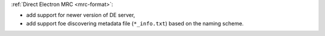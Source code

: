 :ref:`Direct Electron MRC <mrc-format>`:

- add support for newer version of DE server,
- add support foe discovering metadata file (``*_info.txt``) based on the naming scheme.

